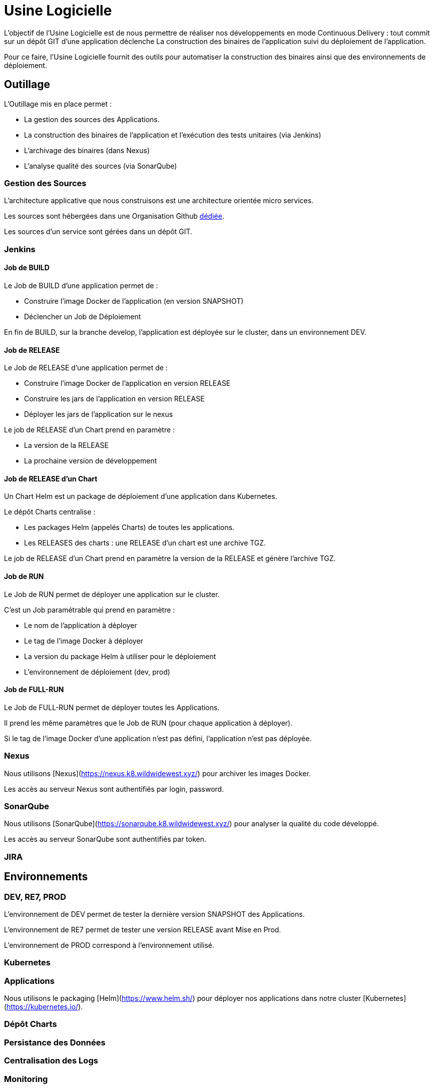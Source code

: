 = Usine Logicielle

:toc:

L'objectif de l'Usine Logicielle est de nous permettre de réaliser nos développements en mode Continuous Delivery : tout commit sur un dépôt GIT d'une application déclenche La construction des binaires de l'application suivi du déploiement de l'application.

Pour ce faire, l'Usine Logicielle fournit des outils pour automatiser la construction des binaires ainsi que des environnements de déploiement.

== Outillage

L'Outillage mis en place permet :

* La gestion des sources des Applications.
* La construction des binaires de l'application et l'exécution des tests unitaires (via Jenkins)
* L'archivage des binaires (dans Nexus)
* L'analyse qualité des sources (via SonarQube)

=== Gestion des Sources

L'architecture applicative que nous construisons est une architecture orientée micro services.

Les sources sont hébergées dans une Organisation Github https://github.com/SofteamOuest-Opus[dédiée].

Les sources d'un service sont gérées dans un dépôt GIT.

=== Jenkins

==== Job de BUILD

Le Job de BUILD d'une application permet de :

* Construire l'image Docker de l'application (en version SNAPSHOT)
* Déclencher un Job de Déploiement

En fin de BUILD, sur la branche develop, l'application est déployée sur le cluster, dans un environnement DEV.

==== Job de RELEASE

Le Job de RELEASE d'une application permet de :

* Construire l'image Docker de l'application en version RELEASE
* Construire les jars de l'application en version RELEASE
* Déployer les jars de l'application sur le nexus

Le job de RELEASE d'un Chart prend en paramètre :

* La version de la RELEASE
* La prochaine version de développement

==== Job de RELEASE d'un Chart

Un Chart Helm est un package de déploiement d'une application dans Kubernetes.

Le dépôt Charts centralise :

* Les packages Helm (appelés Charts) de toutes les applications.
* Les RELEASES des charts : une RELEASE d'un chart est une archive TGZ.

Le job de RELEASE d'un Chart prend en paramètre la version de la RELEASE et génère l'archive TGZ.

==== Job de RUN

Le Job de RUN permet de déployer une application sur le cluster.

C'est un Job paramétrable qui prend en paramètre :

* Le nom de l'application à déployer
* Le tag de l'image Docker à déployer
* La version du package Helm à utiliser pour le déploiement
* L'environnement de déploiement (dev, prod)

==== Job de FULL-RUN

Le Job de FULL-RUN permet de déployer toutes les Applications.

Il prend les même paramètres que le Job de RUN (pour chaque application à déployer).

Si le tag de l'image Docker d'une application n'est pas défini, l'application n'est pas déployée.

=== Nexus

Nous utilisons [Nexus](https://nexus.k8.wildwidewest.xyz/) pour archiver les images Docker.

Les accès au serveur Nexus sont authentifiés par login, password.

=== SonarQube

Nous utilisons [SonarQube](https://sonarqube.k8.wildwidewest.xyz/) pour analyser la qualité du code développé.

Les accès au serveur SonarQube sont authentifiés par token.

=== JIRA

== Environnements

=== DEV, RE7, PROD

L'environnement de DEV permet de tester la dernière version SNAPSHOT des Applications.

L'environnement de RE7 permet de tester une version RELEASE avant Mise en Prod.

L'environnement de PROD correspond à l'environnement utilisé.

=== Kubernetes

=== Applications

Nous utilisons le packaging [Helm](https://www.helm.sh/) pour déployer nos applications dans notre cluster [Kubernetes](https://kubernetes.io/).

=== Dépôt Charts

=== Persistance des Données

=== Centralisation des Logs

=== Monitoring

=== Tolérance aux Pannes

==== Panne des Applications

Mise en Place du HealthCheck

==== Panne du Cluster

Mise en Place du HealthCheck